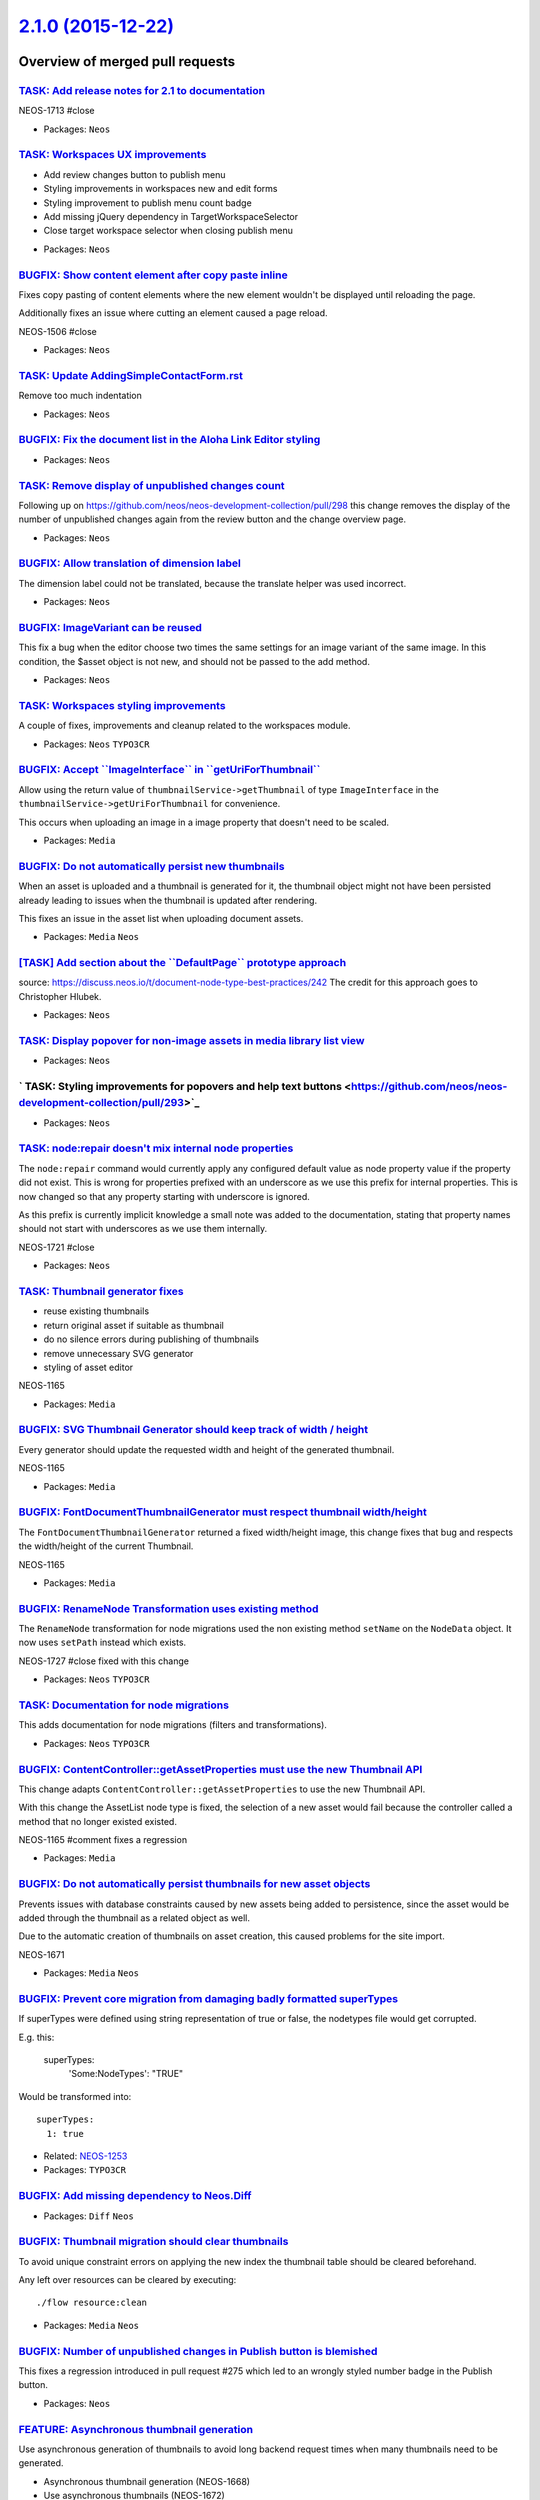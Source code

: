 `2.1.0 (2015-12-22) <https://github.com/neos/neos-development-collection/releases/tag/2.1.0>`_
==============================================================================================

Overview of merged pull requests
~~~~~~~~~~~~~~~~~~~~~~~~~~~~~~~~

`TASK: Add release notes for 2.1 to documentation <https://github.com/neos/neos-development-collection/pull/308>`_
------------------------------------------------------------------------------------------------------------------

NEOS-1713 #close

* Packages: ``Neos``

`TASK: Workspaces UX improvements <https://github.com/neos/neos-development-collection/pull/307>`_
--------------------------------------------------------------------------------------------------

- Add review changes button to publish menu
- Styling improvements in workspaces new and edit forms
- Styling improvement to publish menu count badge
- Add missing jQuery dependency in TargetWorkspaceSelector
- Close target workspace selector when closing publish menu

* Packages: ``Neos``

`BUGFIX: Show content element after copy paste inline <https://github.com/neos/neos-development-collection/pull/309>`_
----------------------------------------------------------------------------------------------------------------------

Fixes copy pasting of content elements where the new element wouldn't be displayed until
reloading the page.

Additionally fixes an issue where cutting an element caused a page reload.

NEOS-1506 #close

* Packages: ``Neos``

`TASK: Update AddingSimpleContactForm.rst <https://github.com/neos/neos-development-collection/pull/305>`_
----------------------------------------------------------------------------------------------------------

Remove too much indentation

* Packages: ``Neos``

`BUGFIX: Fix the document list in the Aloha Link Editor styling <https://github.com/neos/neos-development-collection/pull/304>`_
--------------------------------------------------------------------------------------------------------------------------------

* Packages: ``Neos``

`TASK: Remove display of unpublished changes count <https://github.com/neos/neos-development-collection/pull/300>`_
-------------------------------------------------------------------------------------------------------------------

Following up on https://github.com/neos/neos-development-collection/pull/298 this change
removes the display of the number of unpublished changes again from the review button and the
change overview page.

* Packages: ``Neos``

`BUGFIX: Allow translation of dimension label <https://github.com/neos/neos-development-collection/pull/303>`_
--------------------------------------------------------------------------------------------------------------

The dimension label could not be translated, because the translate
helper was used incorrect.

* Packages: ``Neos``

`BUGFIX: ImageVariant can be reused <https://github.com/neos/neos-development-collection/pull/299>`_
----------------------------------------------------------------------------------------------------

This fix a bug when the editor choose two times the same settings for an
image variant of the same image. In this condition, the $asset object is
not new, and should not be passed to the add method.

* Packages: ``Neos``

`TASK: Workspaces styling improvements <https://github.com/neos/neos-development-collection/pull/298>`_
-------------------------------------------------------------------------------------------------------

A couple of fixes, improvements and cleanup related to the workspaces module.

* Packages: ``Neos`` ``TYPO3CR``

`BUGFIX: Accept \`\`ImageInterface\`\` in \`\`getUriForThumbnail\`\` <https://github.com/neos/neos-development-collection/pull/297>`_
-------------------------------------------------------------------------------------------------------------------------------------

Allow using the return value of ``thumbnailService->getThumbnail`` of type
``ImageInterface`` in the ``thumbnailService->getUriForThumbnail`` for
convenience.

This occurs when uploading an image in a image property that doesn't need to be
scaled.

* Packages: ``Media``

`BUGFIX: Do not automatically persist new thumbnails <https://github.com/neos/neos-development-collection/pull/296>`_
---------------------------------------------------------------------------------------------------------------------

When an asset is uploaded and a thumbnail is generated for it,
the thumbnail object might not have been persisted already leading
to issues when the thumbnail is updated after rendering.

This fixes an issue in the asset list when uploading document assets.

* Packages: ``Media`` ``Neos``

`[TASK] Add section about the \`\`DefaultPage\`\` prototype approach <https://github.com/neos/neos-development-collection/pull/189>`_
-------------------------------------------------------------------------------------------------------------------------------------

source: https://discuss.neos.io/t/document-node-type-best-practices/242
The credit for this approach goes to Christopher Hlubek.

* Packages: ``Neos``

`TASK: Display popover for non-image assets in media library list view <https://github.com/neos/neos-development-collection/pull/294>`_
---------------------------------------------------------------------------------------------------------------------------------------

* Packages: ``Neos``

` TASK: Styling improvements for popovers and help text buttons <https://github.com/neos/neos-development-collection/pull/293>`_
--------------------------------------------------------------------------------------------------------------------------------

* Packages: ``Neos``

`TASK: node:repair doesn't mix internal node properties <https://github.com/neos/neos-development-collection/pull/288>`_
------------------------------------------------------------------------------------------------------------------------

The ``node:repair`` command would currently apply any configured default
value as node property value if the property did not exist. This is
wrong for properties prefixed with an underscore as we use this
prefix for internal properties.
This is now changed so that any property starting with underscore
is ignored.

As this prefix is currently implicit knowledge a small note was added
to the documentation, stating that property names should not start
with underscores as we use them internally.

NEOS-1721 #close

* Packages: ``Neos``

`TASK: Thumbnail generator fixes <https://github.com/neos/neos-development-collection/pull/295>`_
-------------------------------------------------------------------------------------------------

- reuse existing thumbnails
- return original asset if suitable as thumbnail
- do no silence errors during publishing of thumbnails
- remove unnecessary SVG generator
- styling of asset editor

NEOS-1165

* Packages: ``Media``

`BUGFIX: SVG Thumbnail Generator should keep track of width / height <https://github.com/neos/neos-development-collection/pull/289>`_
-------------------------------------------------------------------------------------------------------------------------------------

Every generator should update the requested width and height of the generated thumbnail.

NEOS-1165

* Packages: ``Media``

`BUGFIX: FontDocumentThumbnailGenerator must respect thumbnail width/height <https://github.com/neos/neos-development-collection/pull/290>`_
--------------------------------------------------------------------------------------------------------------------------------------------

The ``FontDocumentThumbnailGenerator`` returned a fixed width/height image, this change fixes that bug and respects the width/height of the current Thumbnail.

NEOS-1165

* Packages: ``Media``

`BUGFIX: RenameNode Transformation uses existing method <https://github.com/neos/neos-development-collection/pull/287>`_
------------------------------------------------------------------------------------------------------------------------

The ``RenameNode`` transformation for node migrations used
the non existing method ``setName`` on the ``NodeData`` object.
It now uses ``setPath`` instead which exists.

NEOS-1727 #close fixed with this change

* Packages: ``Neos`` ``TYPO3CR``

`TASK: Documentation for node migrations <https://github.com/neos/neos-development-collection/pull/292>`_
---------------------------------------------------------------------------------------------------------

This adds documentation for node migrations (filters and transformations).

* Packages: ``Neos`` ``TYPO3CR``

`BUGFIX: ContentController::getAssetProperties must use the new Thumbnail API <https://github.com/neos/neos-development-collection/pull/286>`_
----------------------------------------------------------------------------------------------------------------------------------------------

This change adapts ``ContentController::getAssetProperties`` to use the new Thumbnail API.

With this change the AssetList node type is fixed, the selection of a new asset would fail because the controller called a method that no longer existed existed.

NEOS-1165 #comment fixes a regression

* Packages: ``Media``

`BUGFIX: Do not automatically persist thumbnails for new asset objects <https://github.com/neos/neos-development-collection/pull/283>`_
---------------------------------------------------------------------------------------------------------------------------------------

Prevents issues with database constraints caused by new assets being added to persistence, since
the asset would be added through the thumbnail as a related object as well.

Due to the automatic creation of thumbnails on asset creation, this caused problems for the site import.

NEOS-1671

* Packages: ``Media`` ``Neos``

`BUGFIX: Prevent core migration from damaging badly formatted superTypes <https://github.com/neos/neos-development-collection/pull/279>`_
-----------------------------------------------------------------------------------------------------------------------------------------

If superTypes were defined using string representation of true or false, the
nodetypes file would get corrupted.

E.g. this:

    superTypes:
      'Some:NodeTypes': "TRUE"

Would be transformed into::

    superTypes:
      1: true

* Related: `NEOS-1253 <https://jira.neos.io/browse/NEOS-1253>`_
* Packages: ``TYPO3CR``

`BUGFIX: Add missing dependency to Neos.Diff <https://github.com/neos/neos-development-collection/pull/281>`_
-------------------------------------------------------------------------------------------------------------

* Packages: ``Diff`` ``Neos``

`BUGFIX: Thumbnail migration should clear thumbnails <https://github.com/neos/neos-development-collection/pull/277>`_
---------------------------------------------------------------------------------------------------------------------

To avoid unique constraint errors on applying the new index the
thumbnail table should be cleared beforehand.

Any left over resources can be cleared by executing::

    ./flow resource:clean

* Packages: ``Media`` ``Neos``

`BUGFIX: Number of unpublished changes in Publish button is blemished <https://github.com/neos/neos-development-collection/pull/276>`_
--------------------------------------------------------------------------------------------------------------------------------------

This fixes a regression introduced in pull request #275 which led to
an wrongly styled number badge in the Publish button.

* Packages: ``Neos``

`FEATURE: Asynchronous thumbnail generation <https://github.com/neos/neos-development-collection/pull/194>`_
------------------------------------------------------------------------------------------------------------

Use asynchronous generation of thumbnails to avoid long backend request times when many thumbnails need to be generated.

- Asynchronous thumbnail generation (NEOS-1668)
- Use asynchronous thumbnails (NEOS-1672)
- Media thumbnail presets (NEOS-1669)
- Automatic creation of preset thumbnails (NEOS-1671)
- Command to generate thumbnails from presets (NEOS-1681)
- Clearing by preset in clear thumbnails command (NEOS-1684)
- Command to generate uninitialized thumbnails (NEOS-1670)

Introduces a ``async`` argument to the image view helpers, image server and asset service to create thumbnails without generating the image. A thumbnail controller is introduced which the view helpers
link to when a thumbnail is not generated during rendering. The controller redirects to the thumbnail
when generated.

Asynchronous thumbnails are used in the media browser and asset service by default to improve the
requests times to the backend. It's possible to disable asynchronous thumbnails with the configuration
setting ``TYPO3.Media.asyncThumbnails``.

Since several simultaneous requests for thumbnails can occur, depending on browser
and concurrent users, busy servers can experience problems. Therefore it is recommended to
configure the server to run ``media:generatethumbnails`` often or use a job queue by listening to the
``thumbnailCreated`` signal and calling ``refreshThumbnail`` for the thumbnail in the thumbnail service.

Additionally a concept for thumbnail presets is introduced to allow thumbnails to be reused to reduce
the amount of necessary thumbnails. Thumbnails presets are configured in the configuration setting
``TYPO3.Media.thumbnailPresets``.

When new images are uploaded thumbnails for the configured presets are automatically created, unless disabled using the configuration setting ``TYPO3.Media.autoGenerateThumbnailPresets``.
If asynchronous thumbnails are disabled, the thumbnails will be generated immediately making
uploading slower.

The media browser and the asset services use these presets to reduce the amount of different
thumbnails used and to enable the generating of the thumbnails to be done server side instead
when the user requests them.

Last two new commands ``media:createthumbnails`` and ``media:generatethumbnails`` are introduced for creating by presets and generating uninitialized thumbnails. Support for clearing by preset is also
added to the ``media:clearthumbnails`` command.

NEOS-1667 #close

* Packages: ``Media`` ``Neos``

`BUGFIX: Use \`\`neos-\`\` prefixed class for publish button count badge <https://github.com/neos/neos-development-collection/pull/275>`_
-----------------------------------------------------------------------------------------------------------------------------------------

* Packages: ``Neos``

`BUGFIX: Fix missing labels used in UserMenu.html <https://github.com/neos/neos-development-collection/pull/273>`_
------------------------------------------------------------------------------------------------------------------

* Packages: ``Neos``

`FEATURE: Side-by-side comparison of changes in Workspace Management <https://github.com/neos/neos-development-collection/pull/269>`_
-------------------------------------------------------------------------------------------------------------------------------------

This change adds a side-by-side view of changes of a given workspace
to the "Review" view of the Workspace Management module. It highlights
inline text changes and displays thumbnails of changed assets.

This new feature relies on a third party diff library which has been
re-packaged, moved to a proper namespace, made Composer auto loading
compatible and been made compatible with PHP 7. It is from now on
part of the Neos distribution.

NEOS-956 #close

* Packages: ``Neos``

`FEATURE: New FlowQuery filter operation \`\`!instanceof\`\` <https://github.com/neos/neos-development-collection/pull/270>`_
-----------------------------------------------------------------------------------------------------------------------------

Checks if the value is not an instance of the operand.

Example of usage:

    node = ${q(node).filter('[!instanceof Acme:Node]')}

NEOS-1321 #close

* Packages: ``TYPO3CR``

`BUGFIX: Allow to have no space between value and opening confinement <https://github.com/neos/neos-development-collection/pull/271>`_
--------------------------------------------------------------------------------------------------------------------------------------

Fix regression caused by multi-line EEL support.

NEOS-60 #comment fixes a regression introduced by this

* Packages: ``TypoScript``

`BUGFIX: Fix some issues with the history module <https://github.com/neos/neos-development-collection/pull/272>`_
-----------------------------------------------------------------------------------------------------------------

This fixes the following issue with the history module:

- The "load more" button label is now translateable
- The NodeEvent won't call the SiteRepository if there is no "site"
- The EventRepository allows to filter correctly by Events
- HistoryController will correctly paginate due to the fixed Repository

NEOS-1221 #comment some cleanup to the implementation

* Packages: ``Neos``

`FEATURE: Thumbnail Generator Strategy for advanced thumbnails <https://github.com/neos/neos-development-collection/pull/21>`_
------------------------------------------------------------------------------------------------------------------------------

Implements strategies to select to generate a thumbnail. A developer can add new
generator by implementing the interface ``ThumbnailGeneratorInterface``.
A generator can have a priority and can implement a method ``canRefresh``
to decide if it can handle the current asset.

This change includes the following generators:

- DocumentThumbnailGenerator (PDF, EPS, AI)
- FontDocumentThumbnailGenerator (TTF, OTF)
- ImageThumbnailGenerator (image formats supported by ``Imagick``)

You must use the ``Imagick`` driver to enable use of those generators.
Only the ImageThumbnailGenerator is supported by all drivers
(GD, Imagick, Gmagick)

NEOS-1165 #close

* Packages: ``Neos``

`[TASK] Get all nodes in a single request in ReferencesEditor <https://github.com/neos/neos-development-collection/pull/5>`_
----------------------------------------------------------------------------------------------------------------------------

This change introduce a new method in the NodeSearchServiceInterface
to find node by identifiers. The NodeController and the
ReferencesEditor is adapted to use this new method based on the
given request arguments.


* Resolves: `NEOS-1261 <https://jira.neos.io/browse/NEOS-1261>`_
* Packages: ``Media`` ``Neos``

`TASK: Pagination of history <https://github.com/neos/neos-development-collection/pull/167>`_
---------------------------------------------------------------------------------------------

This adds simple pagination to the history module.

* Packages: ``Neos``

`[BUGFIX] Service\\NodesController should stick to interfaces <https://github.com/neos/neos-development-collection/pull/2>`_
---------------------------------------------------------------------------------------------------------------------------

The ``Service\NodesController`` should refer to the
``NodeSearchServiceInterface`` instead of the implementation class
to avoid hard dependencies and allow overwriting the implementation
from the outside.

* Packages: ``Neos``

`BUGFIX: Loading content dimensions for dimensions selector <https://github.com/neos/neos-development-collection/pull/267>`_
----------------------------------------------------------------------------------------------------------------------------

The request returns JSON instead of HTML and thus doesn't need to be parsed

NEOS-1722

* Packages: ``Neos``

`BUGFIX: \`\`Node->getChildNodes\`\` bypasses node type filter for newly added nodes <https://github.com/neos/neos-development-collection/pull/261>`_
-----------------------------------------------------------------------------------------------------------------------------------------------------

When inserting a node inside another node in the document node tree, non-document nodes were displayed as children incorrectly.

NEOS-1469 #close

* Packages: ``TYPO3CR``

`BUGFIX: Correctly assign account to party in UserService <https://github.com/neos/neos-development-collection/pull/259>`_
--------------------------------------------------------------------------------------------------------------------------

When a user is created, the corresponding account was added directly.
This lead to the party not being found when asking the account for it,
unless changes were persisted in between.

This uses the PartyService method assignAccountToParty() now.

* Packages: ``Neos``

`BUGFIX: Allow to delete a user from the CLI <https://github.com/neos/neos-development-collection/pull/258>`_
-------------------------------------------------------------------------------------------------------------

Removing a Neos user with user:delete resulted in an error, because
setting the owner of a workspace requires an argument.

This fixes that by passing null.

* Packages: ``Neos``

`[BUGFIX] Allow publishing of nodes with modified schema <https://github.com/neos/neos-development-collection/pull/260>`_
-------------------------------------------------------------------------------------------------------------------------

When changing node types on existing nodes, the following publication would
fail under certain circumstances (see issue NEOS-1172 for details). This
change fixes those problems.

Adds a behat test as well: "When changing the node type of a node in my
workspace to one that has fewer properties it is still possible to publish it"

* Resolves: `NEOS-1172 <https://jira.neos.io/browse/NEOS-1172>`_
* Packages: ``Neos`` ``TYPO3CR``

`[!!!][TASK] Cache fully build NodeType configurations in production <https://github.com/neos/neos-development-collection/pull/179>`_
-------------------------------------------------------------------------------------------------------------------------------------

Breaking if you rely on post processors to be applied on each request.

* Packages: ``Neos`` ``TYPO3CR``

`TASK: Small cleanup in reference(s) editor and publish menu <https://github.com/neos/neos-development-collection/pull/217>`_
-----------------------------------------------------------------------------------------------------------------------------

This removes a console log call from PublishMenu.js and tweaks the
reference(s) editor to be a tiny bit nicer and allow to display node
suggestions even if the node in question does not have any ui
configuration in it's nodetype (can happen with startingPoint set for
the editor to select "nodes without a UI").

* Packages: ``Neos``

`[TASK] Cache backend interface labels client side <https://github.com/neos/neos-development-collection/pull/256>`_
-------------------------------------------------------------------------------------------------------------------

Makes the backend interface labels cacheable by storing the version
XLIFF cache and generating a URI using that version. When a label is
changed or the selected language is changed, the URI is automatically
updated.

* Packages: ``Neos``

`BUGFIX: Change column type to flow_json_array on NodeData <https://github.com/neos/neos-development-collection/pull/123>`_
---------------------------------------------------------------------------------------------------------------------------

This changes the type of the properties `AbstractNodeData.accessRoles`
and the `NodeData.dimensionValues` from `json_array` to the Flow type
`flow_json_array`.

While those properties only hold plain arrays and can be stored just fine
with the Doctrine `json_array` type, Neos uses distinct in a query on
the NodeData table which leads to errors due to the `json` type in
PostgreSQL not being comparable. The Flow type uses `jsonb` instead,
which can be compared and makes the query work as expected.

NEOS-1726 #comment Fixes exporting on PostgreSQL

`[BUGFIX] Fix parentsUntil operation <https://github.com/neos/neos-development-collection/pull/241>`_
-----------------------------------------------------------------------------------------------------

Since the current parentsUntil operation does not return the correct parent nodes, this will fix the behaviour. `$until` did not return the first matched parent node.

* Packages: ``TYPO3CR``

`BUGFIX: Improve slow aloha settings selector  <https://github.com/neos/neos-development-collection/pull/255>`_
---------------------------------------------------------------------------------------------------------------

Current selector to match property editor of given node type is
extremely slow, because it has to use very inefficient selector.

Add additional `data-neos-node-type` attribute to editable property wrap
to simplify the selector.

This brings a huge performance improvement on pages with a lot of
editable properties.

* Packages: ``Neos``

`BUGFIX: Re-add missing inspector tab label for 'metadata' <https://github.com/neos/neos-development-collection/pull/253>`_
---------------------------------------------------------------------------------------------------------------------------

During the change to add translation support to the inspector tabs/groups, this appears to have been missed.

See: https://github.com/neos/neos-development-collection/commit/`421c8218f54627a175bba3af1f7aa08150b56ac4 <https://github.com/neos/neos-development-collection/commit/421c8218f54627a175bba3af1f7aa08150b56ac4>`_#diff-3b7b31a90bfc18f8fbbdec4e8f83424f

* Packages: ``Neos``

`[TASK] Fix spelling mistake in CreatingContentElement.rst <https://github.com/neos/neos-development-collection/pull/252>`_
---------------------------------------------------------------------------------------------------------------------------

Fix spelling mistake in the first paragraph

* Packages: ``Neos``

`TASK: Mark editable content on hover <https://github.com/neos/neos-development-collection/pull/144>`_
------------------------------------------------------------------------------------------------------

This change adds a dashed border around inline-editable elements when
hovering over them. This it becomes easier to see what exactly can be
edited in an element with multiple editable parts.

* Packages: ``Neos``

`[TASK] Remove unnecessary method from RoutePartHandler <https://github.com/neos/neos-development-collection/pull/235>`_
------------------------------------------------------------------------------------------------------------------------

The method didn't have any obvious benefit and was only used in a
single place, removing it and directly calling the method that was
called inside removes a bit of clutter.

* Packages: ``Neos``

`[TASK] Media browser performance improvements <https://github.com/neos/neos-development-collection/pull/230>`_
---------------------------------------------------------------------------------------------------------------

Optimizes rendering performance of the media browser/module by
re-using modals, optimizing and using count queries.

Brings 0,5x-3x+ speed improvement depending on the selected view
and amount of assets and tags/asset collections visible.

No functional difference.

Additionally fixes a couple of bugs in the asset repository.

* Resolves: `NEOS-1698 <https://jira.neos.io/browse/NEOS-1698>`_
* Packages: ``Media``

`[BUGFIX] Prevent fetching unmanaged entity in \`\`WorkspacesTest\`\` <https://github.com/neos/neos-development-collection/pull/251>`_
--------------------------------------------------------------------------------------------------------------------------------------

Needed for ``doctrine/orm`` 2.4 compatibility (already done in 2.0)

* Packages: ``TYPO3CR``

`[BUGFIX] Allow to search for nodes without a Document parent <https://github.com/neos/neos-development-collection/pull/214>`_
------------------------------------------------------------------------------------------------------------------------------

This checks whether a documentNode has been found before rendering a
link to the frontend for nodes that have been found by the nodes
service controller.

* Fixes: `NEOS-1695 <https://jira.neos.io/browse/NEOS-1695>`_
* Packages: ``Neos``

`[FEATURE] Allow uriSegment to be empty for default presets <https://github.com/neos/neos-development-collection/pull/244>`_
----------------------------------------------------------------------------------------------------------------------------

Introduce ``supportEmptySegmentForDimensions`` settings switch that would
allow uriSegment to be empty for default preset. If the option is on,
there are two restrictions:

* uriSegment must be unique across all dimensions
* empty uriSegment may only be set for default preset

Without this setting old behavior is used: uriSegment doesn't
have to be unique, but can't be empty.

* Resolves: `NEOS-295 <https://jira.neos.io/browse/NEOS-295>`_
* Packages: ``Neos``

`[FEATURE] Support keys / paths with special characters in quoted keys <https://github.com/neos/neos-development-collection/pull/107>`_
---------------------------------------------------------------------------------------------------------------------------------------

To allow for more flexible keys support for quoted keys is introduced.

Example::

  foo."bar@baz" = "bla"
  foo.'bar.baz' = "other"

* Resolves: `NEOS-1410 <https://jira.neos.io/browse/NEOS-1410>`_
* Packages: ``Neos`` ``TypoScript``

`[FEATURE] External event for node selection <https://github.com/neos/neos-development-collection/pull/226>`_
-------------------------------------------------------------------------------------------------------------

This change adds a new event ``Neos.NodeSelected`` that will
be triggered when a node was selected on the page.

NEOS-407 #close

* Packages: ``Neos``

`[TASK] Add trait to avoid duplicate code in ViewHelpers <https://github.com/neos/neos-development-collection/pull/3>`_
-----------------------------------------------------------------------------------------------------------------------

The new ``TypoScriptContextTrait`` can be used to get
variables from the TypoScript runtime context inside a
ViewHelper as long as it's used inside a
``TypoScriptAwareView``. This helps to avoid code duplication
while avoiding long inheritance chains.

* Packages: ``Media`` ``Neos``

`[TASK] Fix nodeTypesContainCorrectSuperTypes unit test <https://github.com/neos/neos-development-collection/pull/250>`_
------------------------------------------------------------------------------------------------------------------------

This adjusts the test to test what it actually is saying it does.

* Packages: ``Neos``

`[FEATURE] Contextual help messages for node types and node properties <https://github.com/neos/neos-development-collection/pull/25>`_
--------------------------------------------------------------------------------------------------------------------------------------

Allows to show contextual help messages in a popover element for node
types and node properties.
Supports markdown for styling message text.

Usage:
For node types:
```
'My.Package:SpecialHeadline':
  ui:
    help:
      message: 'Special headline displays text in **gold color**.'
```

For node properties:
```
'My.Package:SpecialHeadline':
  properties:
    title:
      ui:
        help:
          message: 'Lorem ipsum `dolor` sit amet'
```


* Resolves: `NEOS-1303 <https://jira.neos.io/browse/NEOS-1303>`_
* Packages: ``Neos``

`[TASK] Also change wrong \`\`value\`\` object bug in example code for 1.2 <https://github.com/neos/neos-development-collection/pull/248>`_
-------------------------------------------------------------------------------------------------------------------------------------------

* Packages: ``Neos``

`[BUGFIX] Remove autofocus from search field on condensed media library layout <https://github.com/neos/neos-development-collection/pull/247>`_
-----------------------------------------------------------------------------------------------------------------------------------------------

When the condensed aside media library layout is shown (more than 25 tags),
the search field is automatically focussed causing the view to jump down to
the search field. This is annoying and unexpected and thus disabled for that view.

* Packages: ``Neos``

`[TASK] Document default language configuration for user interface translation <https://github.com/neos/neos-development-collection/pull/245>`_
-----------------------------------------------------------------------------------------------------------------------------------------------

* Packages: ``Neos``

`[BUGFIX] Allow to edit in own workspace from Workspaces module <https://github.com/neos/neos-development-collection/pull/218>`_
--------------------------------------------------------------------------------------------------------------------------------

When reviewing changes in one's own workspace, the "Edit" button would
always show an error about the personal workspace not being clean.
Because in this case a rebase of the workspace is not needed (and would
not be possible), that check and the rebase can be skipped if the
target workspace is the personal workspace.

* Packages: ``Neos``

`Fix AbstractViewHelper FQCN <https://github.com/neos/neos-development-collection/pull/243>`_
---------------------------------------------------------------------------------------------

Was missing “ViewHelper\\” part

* Packages: ``Neos``

`[BUGFIX] Loading content dimensions for dimensions selector <https://github.com/neos/neos-development-collection/pull/242>`_
-----------------------------------------------------------------------------------------------------------------------------

Regression introduced with `c8ee304082e4b5bea28beec33f1f7bd8f7730225 <https://github.com/neos/neos-development-collection/commit/c8ee304082e4b5bea28beec33f1f7bd8f7730225>`_

* Resolves: `NEOS-1722 <https://jira.neos.io/browse/NEOS-1722>`_
* Packages: ``Neos``

`[FEATURE] Use headers from plugin response in parent response <https://github.com/neos/neos-development-collection/pull/16>`_
------------------------------------------------------------------------------------------------------------------------------

Enables possibility of server-side redirects, triggered within
a plugin e.g. after successful frontend login.

`[TASK] Add trait to avoid duplicate code in ViewHelpers <https://github.com/neos/neos-development-collection/pull/3>`_
-----------------------------------------------------------------------------------------------------------------------

The new ``TypoScriptContextTrait`` can be used to get
variables from the TypoScript runtime context inside a
ViewHelper as long as it's used inside a
``TypoScriptAwareView``. This helps to avoid code duplication
while avoiding long inheritance chains.

* Packages: ``Neos``

`[!!!][TASK] Use identifier instead of node path for PluginView reference <https://github.com/neos/neos-development-collection/pull/51>`_
-----------------------------------------------------------------------------------------------------------------------------------------

Replaces the usage of node path for referencing the master plugin in PluginView.
Instead the identifier is used, like with node linking/reference properties.
This is done to make it more bulletproof in case the master plugin is moved.

Run the following node migration to adjust existing PluginViews::

  ./flow node:migrate 20150907194505

* Resolves: `NEOS-1501 <https://jira.neos.io/browse/NEOS-1501>`_
* Packages: ``Neos``

`[TASK] Adjust Travis tests <https://github.com/neos/neos-development-collection/pull/238>`_
--------------------------------------------------------------------------------------------

This makes sure the travis tests run as planned by using a github
API token to circumvent the bandwith limit and additionally run
composer update after composer install to make sure the latest
package versions get installed for testing.

`[TASK] Enable PHP 7 testing on Travis CI <https://github.com/neos/neos-development-collection/pull/237>`_
----------------------------------------------------------------------------------------------------------

`[BUGFIX] Node tree state out of sync with other components <https://github.com/neos/neos-development-collection/pull/186>`_
----------------------------------------------------------------------------------------------------------------------------

When using the hide button and editing the title in the node trees, the state of other components like the publish menu wasn't updated accordingly. Additionally the node trees weren't updated when nodes were altered outside the trees. Several fixes are included in this change:

- Publish menu updated when modifying nodes in the tree (hidden/title)
- Context structure tree nodes updated when changed on the page
- Hidden button in trees updated correctly for active node
- Incorrect entity updated when modifying nodes in the tree

* Resolves: `NEOS-1474 <https://jira.neos.io/browse/NEOS-1474>`_
* Resolves: `NEOS-1129 <https://jira.neos.io/browse/NEOS-1129>`_

* Packages: ``Neos``

`[BUGFIX] Fix PHP 5.3 compatibility issues <https://github.com/neos/neos-development-collection/pull/236>`_
-----------------------------------------------------------------------------------------------------------

The 1.2 branch should be compatible to PHP 5.3, but since we did not have automated
testing in place on that version of PHP, some incompatibilties have crept in.

This fixes those issues and enables the unit and functional tests to be run on PHP 5.3
on Travis CI.

* Packages: ``Neos``

`[TASK] Adjust default label for nodes <https://github.com/neos/neos-development-collection/pull/161>`_
-------------------------------------------------------------------------------------------------------

The label inherited from the Node nodetype included the node name, which
is not very helpful for content nodes and can be confusing.

With this change, the (default) label for nodes no longer includes the
node name unless the node has been auto-created. That means that for
ContentCollection nodes it will still be shown like before in most cases.

* Packages: ``Neos``

`Fix Neos Website link <https://github.com/neos/neos-development-collection/pull/223>`_
---------------------------------------------------------------------------------------

* Packages: ``Neos``

`[TASK] Use runtime cache in user service <https://github.com/neos/neos-development-collection/pull/229>`_
----------------------------------------------------------------------------------------------------------

To prevent making a database lookup every time a user is requested
through the ``UserService`` a runtime cache is used. This prevents
lots of lookups since the user is requested many times in the backend,
e.g. once for every translate view helper.

* Packages: ``Neos``

`[BUGFIX] Fix example code for \`\`TYPO3.TypoScript:Value\`\` <https://github.com/neos/neos-development-collection/pull/233>`_
------------------------------------------------------------------------------------------------------------------------------

* Packages: ``Neos``

`[BUGFIX] RoutePartHandler needs to deal with non empty node path <https://github.com/neos/neos-development-collection/pull/234>`_
----------------------------------------------------------------------------------------------------------------------------------

Follow up for the changes of the
``\\TYPO3\\TYPO3CR\\Domain\\Model\NodeInterface::MATCH_PATTERN_CONTEXTPATH``
which turned out to be breaking because the RoutePartHandler does not deal
with valid context paths.
This hotfix finally fixes the problem for now.

* Packages: ``Neos``

`[TASK] Change ImageVariant to ImageInterface in documentation <https://github.com/neos/neos-development-collection/pull/232>`_
-------------------------------------------------------------------------------------------------------------------------------

* Packages: ``Neos``

`[BUGFIX] ContextPath match pattern should match only slash <https://github.com/neos/neos-development-collection/pull/231>`_
----------------------------------------------------------------------------------------------------------------------------

The ContextPath match pattern would either match an absolute path
containing at least one segment or a relative path but not the root
node path ``/``. This change fixes that so that now all valid node
path variants are supported.

* Packages: ``TYPO3CR``

`[BUGFIX] Prevent exception when tag already exists in the active or another asset collection <https://github.com/neos/neos-development-collection/pull/213>`_
--------------------------------------------------------------------------------------------------------------------------------------------------------------

* Resolves: `NEOS-1694 <https://jira.neos.io/browse/NEOS-1694>`_
* Packages: ``Media``

`[BUGFIX] Set dimension to array() instead of null <https://github.com/neos/neos-development-collection/pull/222>`_
-------------------------------------------------------------------------------------------------------------------

The dimensions have to be an Array instead of null.

* Fixes: `NEOS-1697 <https://jira.neos.io/browse/NEOS-1697>`_
* Packages: ``TYPO3CR``

`[BUGFIX] Hidden before/after properties breaks site import <https://github.com/neos/neos-development-collection/pull/225>`_
----------------------------------------------------------------------------------------------------------------------------

The closing tags for the ``hiddenBeforeDateTime`` and ``hiddenAfterDateTime``
properties were not handled in the node import service.

* Resolves: `NEOS-990 <https://jira.neos.io/browse/NEOS-990>`_
* Resolves: `NEOS-1554 <https://jira.neos.io/browse/NEOS-1554>`_

* Packages: ``TYPO3CR``

`[BUGFIX] NodeContextPath should contain a node path <https://github.com/neos/neos-development-collection/pull/228>`_
---------------------------------------------------------------------------------------------------------------------

The change ccb1c0e contained a regression because the adapted
pattern for NodeContextPath now only matches if there is actually
a path and not only a context (which is correct in regards to the
naming), but the FrontendNodeRoutePartHandler used it with request
paths that might start only with the context information. These would
no longer match and therefore the request path is prepended with a
`/` before filtering out the context information.

* Packages: ``Neos``

`[BUGFIX] Improve Node context path match pattern <https://github.com/neos/neos-development-collection/pull/99>`_
-----------------------------------------------------------------------------------------------------------------

The original match pattern for context paths would match dimensions
like ``@user;language=de,en=bar`` just fine even though in fact it
is not a valid context path.
The adapted pattern uses recursion to exactly match parts of the
dimensions string. Additionally it introduces atomic groups around
parts of the path to reduce backtracking amount in case of a non
matching path.

This increases matching speed while reducing possible sources of error
by disallowing more invalid cases.

* Packages: ``TYPO3CR``

`[BUGFIX] Fix code style issue in RouteCacheAspect <https://github.com/neos/neos-development-collection/pull/227>`_
-------------------------------------------------------------------------------------------------------------------

NULL should be null.

* Packages: ``Neos``

`[BUGFIX] Allow moving of inaccessible nodes <https://github.com/neos/neos-development-collection/pull/210>`_
-------------------------------------------------------------------------------------------------------------

If a node is inaccessible (hidden) an exception is thrown
when trying to move it.

* Packages: ``Neos``

`[BUGFIX] Route cache flush shouldn't load all documents <https://github.com/neos/neos-development-collection/pull/196>`_
-------------------------------------------------------------------------------------------------------------------------

To avoid loading all documents in a Neos instance the route cache
for a node will be tagged will all parent node identifiers so that
flushing the cache for a particular node identifier will automatically
flush all child node entries as well.

* Packages: ``Neos``

`[BUGFIX] Fix a PostgreSQL down migration <https://github.com/neos/neos-development-collection/pull/220>`_
----------------------------------------------------------------------------------------------------------

In `cb89c7a053b00a0dd3b2b538fdb5c41c668ef226 <https://github.com/neos/neos-development-collection/commit/cb89c7a053b00a0dd3b2b538fdb5c41c668ef226>`_ a missing migration was
added. That migration works fine when migrating up, but in the down
migration one line too much causes it to break.

* Packages: ``Media`` ``Neos`` ``NodeTypes``

`[BUGFIX] Workspace identifier suffixes are not random (enough) <https://github.com/neos/neos-development-collection/pull/216>`_
--------------------------------------------------------------------------------------------------------------------------------

This solves an issue with the automatically generated suffix for
names of workpsaces created through the Workspace Management module.

Previously, workspace suffixes (like "-7603") were identical or very
close to previously generated names, because they were derived from
the first four characters of the output of uniqid(), which is based
on microtime.

The new solution converts the current microtime into an alpha-numeric
string and takes the last 5 characters, which change very often.

* Resolves: `NEOS-1683 <https://jira.neos.io/browse/NEOS-1683>`_
* Packages: ``Neos``

`[BUGFIX] Fix documentation typo: Image{Variant => Interface} <https://github.com/neos/neos-development-collection/pull/215>`_
------------------------------------------------------------------------------------------------------------------------------

Using `ImageVariant` as node property type as suggested in this section of the documentation results in errors in the Neos backend:

> Couldn't create editor for property "image" (no editor configured). Please check your NodeTypes.yaml configuration.

* Packages: ``Neos``

`[BUGFIX] Broken workspace managment backend module <https://github.com/neos/neos-development-collection/pull/211>`_
--------------------------------------------------------------------------------------------------------------------

This fixes a couple of issues with the new workspace management features
and improves the user interface in the workspace review screen.

Editing the owner of a workspace resulted in a fatal error due to
a wrong method signature. Ownership can now be transferred as intended.

The rebase and redirect action (which can conveniently be triggered
through an edit button in the review screen) complained about a wrong
"$this" in a fatal error. Removed $this and now that works.

At the bottom of the review workspace changes screen a small help
message explained what would happen when a user presses one of the
buttons. Removed that fine print and now let the buttons speak for
themselves.

* Packages: ``Neos`` ``TYPO3CR``

`[BUGFIX] Add a missing PostgreSQL migration <https://github.com/neos/neos-development-collection/pull/204>`_
-------------------------------------------------------------------------------------------------------------

A schema migration allowing NULL values for image dimensions was missing
for PostgreSQL.

* Packages: ``Media``

`[BUGFIX] site:prune also removes all personal workspaces <https://github.com/neos/neos-development-collection/pull/212>`_
--------------------------------------------------------------------------------------------------------------------------

This change fixes an issue with the "site:prune" command related to
workspaces which could result in an inaccessible Neos backend for all
existing users, even after a new site had been imported.

In addition to the actual nodes and domains, the site:prune command also
removed all existing workspaces. Since personal workspaces are not
re-generated automatically (anymore), existing users wouldn't be able
to login even if a new site had been imported because they were lacking
a personal workspace.

Instead of simply removing all data from the domain repositories, the
site:prune command now iterates over all existing sites and calls the
pruneSite() method, which leaves workspaces intact.

* Packages: ``Neos``

`[TASK] Cleanup in user initials view helper <https://github.com/neos/neos-development-collection/pull/201>`_
-------------------------------------------------------------------------------------------------------------

* Packages: ``Neos``

`[BUGFIX] Fix broken Workspace module index template <https://github.com/neos/neos-development-collection/pull/209>`_
---------------------------------------------------------------------------------------------------------------------

The security fixes produced a merge that broke the index template of the
workspace management module.

* Packages: ``Neos``

`[TASK] Keep track of link during TS rendering <https://github.com/neos/neos-development-collection/pull/157>`_
---------------------------------------------------------------------------------------------------------------

This change add a new service in the TypoScript package to add dynamic tag
to the current TS rendering path.

This new service is used in the Neos ConvertUrisImplementation to keep
track of link to node and asset and tag the current patch correctly.

* Resolves: `NEOS-1640 <https://jira.neos.io/browse/NEOS-1640>`_
* Packages: ``Neos`` ``TypoScript``

`[TASK] Cache content dimensions backend request client side <https://github.com/neos/neos-development-collection/pull/199>`_
-----------------------------------------------------------------------------------------------------------------------------

Instead of fetching the content dimensions every time the backend is loaded,
the request is cached using the ``ResourceCache``. This eliminates a request
for something that rarely changes and is automatically updated when the
configuration changes.

* Packages: ``Neos``

`[BUGFIX] Fix selecting master view option in plugin view <https://github.com/neos/neos-development-collection/pull/208>`_
--------------------------------------------------------------------------------------------------------------------------

Regression introduced in `8c87918e41cd0d445869f5acc77ece01b0a0764a <https://github.com/neos/neos-development-collection/commit/8c87918e41cd0d445869f5acc77ece01b0a0764a>`_
causing the selection of master view to cause a fatal error in plugin views.

* Packages: ``Neos``

`[BUGFIX] Avoid "Missing constructor argument" exception <https://github.com/neos/neos-development-collection/pull/203>`_
-------------------------------------------------------------------------------------------------------------------------

The type converter would always call ``buildObject()`` on the parent,
even if the possible constructor arguments were empty. This lead to:

Missing constructor argument "resource" for object of type
``TYPO3\\Media\\Domain\\Model\Asset``.

A check is added to avoid that.

* Packages: ``Media`` ``Neos`` ``NodeTypes``

`[FEATURE] Auto-update shortcut properties when editing <https://github.com/neos/neos-development-collection/pull/200>`_
------------------------------------------------------------------------------------------------------------------------

This changes automates the following when editing a Shortcut:

1. If the target is set to a non-empty value, the target mode is set
   to "Selected Target"
2. If the target mode is set to not use the selected target, the target
   is removed.

* Packages: ``Neos``

`[TASK] Allow SelectBoxEditor sending data to DataSource <https://github.com/neos/neos-development-collection/pull/185>`_
-------------------------------------------------------------------------------------------------------------------------

This is a follow up to allow dependent SelectBoxes together with
the change that implements property listeners.

* Packages: ``Neos``

`[FEATURE] Nested workspaces with access restrictions <https://github.com/neos/neos-development-collection/pull/165>`_
----------------------------------------------------------------------------------------------------------------------

This is a major feature for Neos which allows to create and nest workspaces, assign ownership to workspaces and thus restrict a group of users to access / modify certain workspaces.

* Packages: ``Neos``

`[FEATURE] Allow property editors to listen to changes <https://github.com/neos/neos-development-collection/pull/164>`_
-----------------------------------------------------------------------------------------------------------------------

This feature allows configuring listeners to other properties
for editors. The listener will be triggered on any change of the
observed property even without applying the change. To keep the
usage flexible you can define a handler that will be triggered
on change.

Example configuration:

    subpageLayout:
      type: string
      ui:
        inspector:
          editorListeners:
            activeWithNonEmptyValue:
              property: 'layout'
              handler: 'TYPO3.NeosDemoTypo3Org/Handlers/LayoutHandler'

The handler would be an Ember.Object or more specifically the handler
should be loadable via require and return an object with a create()
method that in turn returns an object with a handle method with the
following signature:

    handle: function(listeningEditor, newValue, property, listenerName)

The ``listeningEditor`` is the Ember editor object for which the
listener is defined, ``newValue`` is the new value of the property which
was listened to, ``property`` is the name of this observed property and
finally ``listenerName`` is the (user defined) name of the listener from
the configuration.

This configuration makes not too much sense but you can easily see the
flexibility and possible usages of this.
Changes to editors to integrate nicely with this feature will
come in additional PRs.

* Packages: ``Neos``

`[FEATURE] Support search by property & exact value in NodeDataRepository <https://github.com/neos/neos-development-collection/pull/1>`_
----------------------------------------------------------------------------------------------------------------------------------------


Currently it is only possible to search through the properties by
giving a string that matches for any key or value found in the
jsonified properties field.

With this change, the term can also be an array to match exactly on a
given key / value combination.
The search term could be given as `['key' => 'value']`.

* Resolves: `NEOS-1460 <https://jira.neos.io/browse/NEOS-1460>`_
* Packages: ``Neos`` ``TypoScript``

`[TASK] Security documentation <https://github.com/neos/neos-development-collection/pull/187>`_
-----------------------------------------------------------------------------------------------

This documents node privileges and their matchers, as well as how to restrict
access to backend modules.

* Packages: ``Neos``

`[TASK] Fix and amend data sources documentation <https://github.com/neos/neos-development-collection/pull/197>`_
-----------------------------------------------------------------------------------------------------------------

This fixes and amends the documentation on data sources. Some code
cleanup to related classes is done along the way.

* Packages: ``Neos``

`[TASK] Make sites path explicit domain knowledge <https://github.com/neos/neos-development-collection/pull/132>`_
------------------------------------------------------------------------------------------------------------------

The base path for sites '/sites' shouldn't be hidden in strings as
it is an important building block for Neos. Therefore I put it into
a defined location as constant to refer to.
The path may never change but this way there is a defined reference
point to it.

* Packages: ``Neos``

`[BUGFIX] Use correct node for content collection metadata <https://github.com/neos/neos-development-collection/pull/180>`_
---------------------------------------------------------------------------------------------------------------------------

Content collection handles are not shown since the meta data
added is using the document node instead of the actual node.

Regression introduced with `4672697b9477ceca53ee7b4e47c4def002e50e32 <https://github.com/neos/neos-development-collection/commit/4672697b9477ceca53ee7b4e47c4def002e50e32>`_
causing the node not to be set correctly for the
``contentElementWrapping`` processor.

* Related: `NEOS-1326 <https://jira.neos.io/browse/NEOS-1326>`_
* Packages: ``Neos``

`[TASK] Security warning if Neos demo is public <https://github.com/neos/neos-development-collection/pull/193>`_
----------------------------------------------------------------------------------------------------------------

* Packages: ``Neos``

`[TASK] Fix rst syntax in CustomViewHelpers.rst <https://github.com/neos/neos-development-collection/pull/191>`_
----------------------------------------------------------------------------------------------------------------

* Packages: ``Neos``

`[TASK] Fixed documentation for creating a plugin <https://github.com/neos/neos-development-collection/pull/184>`_
------------------------------------------------------------------------------------------------------------------

Wrong ViewHelper was used in an example.

* Packages: ``Neos``

`[BUGFIX] Fix transient error when moving of nodes in Node Tree <https://github.com/neos/neos-development-collection/pull/172>`_
--------------------------------------------------------------------------------------------------------------------------------

How to Reproduce:

- have a website with dimension fallbacks configured; e.g. Language "de"
  which falls back to "en".
- Your content should be in German (no content in English actually needed)
- Try to move nodes across the tree with changing the Node's Parent Node
- watch the exception "Could not convert array to Node object because
  [the-old-node-path] does not exist" in the get-child-nodes-for-tree
  endpoint.

This error happens because the "move" operation, which is supposed to return
the *new* node path of the moved node, still returns the old path.

And this error, in turn, is triggered by some bug inside Node->setPath
(see inline comments for a full description).

* Resolves: `NEOS-1652 <https://jira.neos.io/browse/NEOS-1652>`_
* Packages: ``Neos`` ``TYPO3CR``

`[BUGFIX] Compare base workspaces by name instead of identity <https://github.com/neos/neos-development-collection/pull/55>`_
-----------------------------------------------------------------------------------------------------------------------------

This change is needed when using configurable review workflows.

Without this change, the user gets very often an exception when publishing
his content changes to review: "The specified workspace "foo" is not a base
workspace of "foo"."; and once this exception appears, there is no way
to get rid of this exception except removing all content changes and starting
all over again, and then hope for the best.

The error often occured not with simple content changes (a single content
element), but moreover if you tried to edit a few content elements, create
new content, or delete content and then tried to publish a bunch of these
changes.

After some investigation, it showed up that the $targetWorkspace was a
doctrine proxy, while the $baseWorkspace was not (or the other way around)
in the cases where the error occured -- thus the object identity comparison
did not work.

Comparing the workspace name fixes the issue and is a lot more reliable,
I think. As the workspace name is the identity of the Workspace object,
it should be safe to do this.

* Related: `NEOS-930 <https://jira.neos.io/browse/NEOS-930>`_
* Packages: ``Neos`` ``TYPO3CR``

`[TASK] Focus first inline editable property when creating content <https://github.com/neos/neos-development-collection/pull/104>`_
-----------------------------------------------------------------------------------------------------------------------------------

When inserting new content the first inline editable property is
focussed if one exists. This enables the editor to start typing
directly without having to place the cursor first.

* Resolves: `NEOS-602 <https://jira.neos.io/browse/NEOS-602>`_
* Packages: ``Neos``

`[TASK] Improve logging for "no homepage found" situations <https://github.com/neos/neos-development-collection/pull/178>`_
---------------------------------------------------------------------------------------------------------------------------

When the Node Route Part Handler wasn't able to find a site node,
the exception now contains information about if at least a domain
could be detected and if so, which one matched.

Additionally, `matchValue()` will now also log an exception if the
request path was empty (that is, the user requested the homepage) and
not only for sub pages.

* Packages: ``Neos``

`[BUGFIX] if in backend, do not intercept links to static resources <https://github.com/neos/neos-development-collection/pull/177>`_
------------------------------------------------------------------------------------------------------------------------------------

Prevents loading links to static resources using AJAX in the backend interface,
which fail when loaded.

* Packages: ``Neos``

`[TASK] Fix wrong class name in exception message <https://github.com/neos/neos-development-collection/pull/169>`_
------------------------------------------------------------------------------------------------------------------

* Packages: ``Neos`` ``TYPO3CR``

`[BUGFIX] Fixes correct getting of options for StringLengthValidator (JS) <https://github.com/neos/neos-development-collection/pull/155>`_
------------------------------------------------------------------------------------------------------------------------------------------

Fixed the second parameter (radix) of parseInt to get the correct configured max and min. Was falsely changed during translation of JS messages.

Related: `5723c22561591d1ada93ee7cef5b85d30c47b9a2 <https://github.com/neos/neos-development-collection/commit/5723c22561591d1ada93ee7cef5b85d30c47b9a2>`_
* Fixes: `NEOS-1636 <https://jira.neos.io/browse/NEOS-1636>`_

`[TASK] Add documentation for child node positioning. <https://github.com/neos/neos-development-collection/pull/149>`_
----------------------------------------------------------------------------------------------------------------------

Add the missing documentation for the positioning of child nodes in the structure tree.

* Resolves: `NEOS-1629 <https://jira.neos.io/browse/NEOS-1629>`_
* Packages: ``Neos``

`[BUGFIX] create index file and index entry for \`\`Configuration\`\` section and fix sample code <https://github.com/neos/neos-development-collection/pull/176>`_
------------------------------------------------------------------------------------------------------------------------------------------------------------------

* Packages: ``Neos``

`[TASK] Add brief section about \`\`loadingDepth\`\` node tree setting <https://github.com/neos/neos-development-collection/pull/174>`_
---------------------------------------------------------------------------------------------------------------------------------------

* Packages: ``Neos`` ``NodeTypes``

`[FEATURE] Support search by property & exact value in NodeDataRepository <https://github.com/neos/neos-development-collection/pull/1>`_
----------------------------------------------------------------------------------------------------------------------------------------


Currently it is only possible to search through the properties by
giving a string that matches for any key or value found in the
jsonified properties field.

With this change, the term can also be an array to match exactly on a
given key / value combination.
The search term could be given as `['key' => 'value']`.

* Resolves: `NEOS-1460 <https://jira.neos.io/browse/NEOS-1460>`_
* Packages: ``Neos`` ``NodeTypes``

`[BUGFIX] Keep status code from module response on redirect <https://github.com/neos/neos-development-collection/pull/170>`_
----------------------------------------------------------------------------------------------------------------------------

The response of a module loses the status code if it contains a Location
header. This is caused by the ModuleController redirecting to the found
location but ignoring any status code that may have been set. This means
that a module will only create 303 redirects.

This change takes the status code of a module response and applies it to
the generated redirect, fixing this behavior.

* Packages: ``Neos``

`[FEATURE] Make reference starting point configurable <https://github.com/neos/neos-development-collection/pull/162>`_
----------------------------------------------------------------------------------------------------------------------

With this feature the starting point for finding possible nodes
to create a reference becomes configurable via ``NodeTypes``
configuration. This allows to search for nodes outside the
current site.

For all nodes outside the current site the node path is shown instead
of the url path.

* Packages: ``Neos``

`[TASK] Change documentation for data sources <https://github.com/neos/neos-development-collection/pull/158>`_
--------------------------------------------------------------------------------------------------------------

Fix doubled quotes in CustomizingInspector.rst
Change the example in DataSources.rst - the example now makes sens for the use
in an inspector select box. Also adjust the code style.

* Packages: ``Neos``

`[TASK] Fix code-block syntax in 2.0 release notes <https://github.com/neos/neos-development-collection/pull/154>`_
-------------------------------------------------------------------------------------------------------------------

* Packages: ``Neos``

`[TASK] Use DateTimeInterface <https://github.com/neos/neos-development-collection/pull/142>`_
----------------------------------------------------------------------------------------------

Changes checks for ``\DateTime`` to checks for the
``DateTimeInterface`` introduced with PHP 5.5. This allows
the usage of ``\DateTimeImmutable``.

* Packages: ``Neos`` ``TYPO3CR``

`[TASK] Add apigen.yml <https://github.com/neos/neos-development-collection/pull/153>`_
---------------------------------------------------------------------------------------

This adds an apigen.yml file for use when generating API docs.

* Packages: ``Neos``

`[BUGFIX] Output plugin content <https://github.com/neos/neos-development-collection/pull/152>`_
------------------------------------------------------------------------------------------------

Regression of `57025d40e65c6f43d528b317ab4c583b5a476f52 <https://github.com/neos/neos-development-collection/commit/57025d40e65c6f43d528b317ab4c583b5a476f52>`_ resulted in
plugins not returning any output.

* Packages: ``Neos``

`[TASK] Remove custom exception handling in \`\`PluginImplementation\`\` <https://github.com/neos/neos-development-collection/pull/151>`_
-----------------------------------------------------------------------------------------------------------------------------------------

Removes the custom handling of exceptions for PluginViews, which is unnecessary.
Instead the general ``NodeWrapping`` exception handler is used.

Additionally removes redundant ``@exceptionHandler`` from plugin view,
since it's inherited from the content prototype.

* Packages: ``Neos``

`[BUGFIX] Use correct object property in PluginViewImplementation <https://github.com/neos/neos-development-collection/pull/150>`_
----------------------------------------------------------------------------------------------------------------------------------

Regression introduced in `13517506b9ae5ac0050b5336266677b2ee4e3963 <https://github.com/neos/neos-development-collection/commit/13517506b9ae5ac0050b5336266677b2ee4e3963>`_
by using wrong variable name for the current node in the ``PluginViewImplementation``.

* Packages: ``Neos``

`[BUGFIX] Translate node type label in PluginView master plugin selection <https://github.com/neos/neos-development-collection/pull/45>`_
-----------------------------------------------------------------------------------------------------------------------------------------

* Resolves: `NEOS-1543 <https://jira.neos.io/browse/NEOS-1543>`_
* Packages: ``Neos``

`[TASK] Update list of available user interface languages <https://github.com/neos/neos-development-collection/pull/65>`_
-------------------------------------------------------------------------------------------------------------------------

Adding Spanish, Khmer, Portuguese (Brazilian), Norwegian & Chinese Simplified

* Related: `NEOS-1486 <https://jira.neos.io/browse/NEOS-1486>`_
* Packages: ``Neos``

`[TASK] Remove custom exception handling in PluginViewImplementation <https://github.com/neos/neos-development-collection/pull/48>`_
------------------------------------------------------------------------------------------------------------------------------------

Removes the custom handling of exceptions for PluginViews, which is limited
and unnecessary. Instead the general NodeWrapping exception handler is used.

* Resolves: `NEOS-1537 <https://jira.neos.io/browse/NEOS-1537>`_
* Packages: ``Neos``

`[BUGFIX] Missing \`\`inversedBy\`\` mapping on event \`\`parentEvent\`\` <https://github.com/neos/neos-development-collection/pull/131>`_
------------------------------------------------------------------------------------------------------------------------------------------

* Packages: ``Neos``

`[TASK] Update the feature list of the documentation <https://github.com/neos/neos-development-collection/pull/22>`_
--------------------------------------------------------------------------------------------------------------------

The text was shortened and updated to provide a starting point for technically advanced readers that want to get into neos. For the editing part references to the user guide were added.

* Packages: ``Neos`` ``TYPO3CR``

`[TASK] Make NodeTypeManager easier to read <https://github.com/neos/neos-development-collection/pull/145>`_
------------------------------------------------------------------------------------------------------------

Splits the NodeTypeManager into smaller methods and reduces
overall complexity.

* Packages: ``Neos`` ``TYPO3CR``

`[BUGFIX] PHP 5.3 array declarations (TYPO3CR) <https://github.com/neos/neos-development-collection/pull/148>`_
---------------------------------------------------------------------------------------------------------------

* Packages: ``TYPO3CR``

`[BUGFIX] PHP 5.3 array declarations (Neos) <https://github.com/neos/neos-development-collection/pull/147>`_
------------------------------------------------------------------------------------------------------------

* Packages: ``Kickstarter`` ``Neos`` ``NodeTypes``

`[BUGFIX] Hidden before/after properties breaks site import <https://github.com/neos/neos-development-collection/pull/143>`_
----------------------------------------------------------------------------------------------------------------------------

The closing tags for the ``hiddenBeforeDateTime`` and ``hiddenAfterDateTime``
properties were not handled in the node import service.

* Resolves: `NEOS-1554 <https://jira.neos.io/browse/NEOS-1554>`_
* Packages: ``TYPO3CR``

`[BUGFIX] Render exception in HTML even if an other format is given <https://github.com/neos/neos-development-collection/pull/141>`_
------------------------------------------------------------------------------------------------------------------------------------

If an exception is thrown while rendering a page with an alternative format
like .json, the ExceptionHandlers\\PageHandler tries to fetch a layout for this alternative
format which raises another exception: `#1288092555: Could not load layout file`

Switching the setters of the RequestHandler and the format always renders the
exception as HTML.

* Packages: ``Neos``

`[FEATURE] Make SelectBoxEditor search configurable <https://github.com/neos/neos-development-collection/pull/138>`_
--------------------------------------------------------------------------------------------------------------------

The JavaScript widget we use for select boxes supports a search
feature to quickly find an entry. The threshold for showing the
search box was hardcoded with a value of 5 entries, but different
values can make sense depending on the project. Therefore this
value now becomes configurable with the default still being ``5``.

```
  editorOptions:
    minimumResultsForSearch: -1
```
This example configuration would set the minimum to -1 effectively
deactivating the search box. Any value greater or equal ``0`` will
show the search box when the entries in the select are more than
the configured value.

* Packages: ``Neos``

`[BUGFIX] Graceful handling of node linking exceptions <https://github.com/neos/neos-development-collection/pull/119>`_
-----------------------------------------------------------------------------------------------------------------------

- Gracefully handle exceptions in the NodeUri TS object
- Gracefully handle exceptions in node linking view helpers

* Resolves: `NEOS-1625 <https://jira.neos.io/browse/NEOS-1625>`_
* Packages: ``Neos``

`[BUGFIX] Prevent fatal error in \`\`node:repair\`\` with broken node structure <https://github.com/neos/neos-development-collection/pull/122>`_
------------------------------------------------------------------------------------------------------------------------------------------------

When the "/sites" root node or it's children cannot be found a fatal error
is thrown or it's silently ignored. Instead output an error message that the
nodes could not be found.

* Packages: ``Neos``

`[BUGFIX] Fix wrong markup in 2.0 release notes ACL example YAML <https://github.com/neos/neos-development-collection/pull/136>`_
---------------------------------------------------------------------------------------------------------------------------------

* Packages: ``Neos``

`[TASK] Document \`defaultValue\` for \`DateTimeEditor\` <https://github.com/neos/neos-development-collection/pull/135>`_
---------------------------------------------------------------------------------------------------------------------------

Documentation of the `defaultValue` option for the `DateTime` property type.

* Packages: ``Neos``

`[BUGFIX] Behat tests <https://github.com/neos/neos-development-collection/pull/130>`_
--------------------------------------------------------------------------------------

Using relative paths fails when using isolated tests that are run
in a subprocess. To support the development collection and
read-only repositories full paths are used by checking which
structure is present.

Related: `cdbffb7f5ab28d630601c733e97568c27a8b0cbf <https://github.com/neos/neos-development-collection/commit/cdbffb7f5ab28d630601c733e97568c27a8b0cbf>`_

* Packages: ``Neos``

`[TASK] Enable Behat Neos Behat tests for Travis <https://github.com/neos/neos-development-collection/pull/129>`_
-----------------------------------------------------------------------------------------------------------------

Adds a ``@browser`` tag used to skip those since they require
Selenium and take very long to run.

* Packages: ``Neos``

`[TASK] Enable Behat Travis tests <https://github.com/neos/neos-development-collection/pull/128>`_
--------------------------------------------------------------------------------------------------

Additionally includes a couple of general improvements.

* Packages: ``Neos``

`[TASK] Remove unused variables in PluginViews editor <https://github.com/neos/neos-development-collection/pull/49>`_
---------------------------------------------------------------------------------------------------------------------

* Packages: ``Neos``

`[TASK] Ignore built JavaScript/CSS files during merge <https://github.com/neos/neos-development-collection/pull/126>`_
-----------------------------------------------------------------------------------------------------------------------

When merging a lower branch to an upper one the built files often conflict.
To avoid that the file in the current branch is used when solving conflicts.
This is done using ``.gitattributes`` stored in the root of the repository.

Enable this with::

  git config merge.ours.driver true

* Packages: ``Neos`` ``NodeTypes``

`[TASK] Ignore built JavaScript/CSS to avoid merge conflicts <https://github.com/neos/neos-development-collection/pull/127>`_
-----------------------------------------------------------------------------------------------------------------------------

To avoid merge conflicts, the minified built files are ignored in Git and
instead added using force by the automated jobs in Jenkins.

* Packages: ``Neos``

`[BUGFIX] Behavior tests failing with new structure <https://github.com/neos/neos-development-collection/pull/76>`_
-------------------------------------------------------------------------------------------------------------------

* Packages: ``Neos`` ``TYPO3CR``

`[TASK] Replace usage of compass font-files to get rid of cache bust <https://github.com/neos/neos-development-collection/pull/125>`_
-------------------------------------------------------------------------------------------------------------------------------------

This is done since we don't need that cache bust and since it's updated
on every new compilation unnecessarily. It's not possible to disable in
Compass without scripting, so the inclusion is just done manually instead.

* Packages: ``Neos``

`[BUGFIX] No longer use invalid data in functional test <https://github.com/neos/neos-development-collection/pull/121>`_
------------------------------------------------------------------------------------------------------------------------

The MigrationStatusRepositoryTest used invalid fixture data, the
direction was filled with strings that were too long for the related
DB column. On MySQL this is silently truncated, but on PostgreSQL it
leads to an error.

Now the expected class constants are used in the test.

* Packages: ``TYPO3CR``

`[TASK] Combine plugin search query in PluginService <https://github.com/neos/neos-development-collection/pull/50>`_
--------------------------------------------------------------------------------------------------------------------

Combine plugin search query when getting all plugin nodes
for the master plugin selection in PluginView, which is not
optimal when having many plugin types.

* Resolves: `NEOS-1545 <https://jira.neos.io/browse/NEOS-1545>`_
* Packages: ``Neos``

`[BUGFIX] Use current node as document node if no document node is found <https://github.com/neos/neos-development-collection/pull/117>`_
-----------------------------------------------------------------------------------------------------------------------------------------

When the fallback node mode is triggered, the ``documentNode`` TypoScript
variable is empty leading to various issues. This solves that by using the
current node as the document node in that case.

* Fixes: `NEOS-1624 <https://jira.neos.io/browse/NEOS-1624>`_
* Packages: ``Neos``

`[TASK] Add missing slashes to FQN in CustomViewHelpers.rst <https://github.com/neos/neos-development-collection/pull/120>`_
----------------------------------------------------------------------------------------------------------------------------

* Packages: ``Neos``

`[BUGFIX] Position master plugin selection above plugin view selection <https://github.com/neos/neos-development-collection/pull/46>`_
--------------------------------------------------------------------------------------------------------------------------------------

Positions the master plugin selection in the inspector for a PluginView above
instead of undernearth the plugin view selection, to avoid confusion since
the plugin view selection depends on the master plugin selection.

* Fixes: `NEOS-1544 <https://jira.neos.io/browse/NEOS-1544>`_
* Packages: ``Neos``

`[BUGFIX] Unset selected plugin view when changing master view <https://github.com/neos/neos-development-collection/pull/41>`_
------------------------------------------------------------------------------------------------------------------------------

When changing the master view selection for a PluginView,
the selected plugin view is not unset causing confusion.

* Fixes: `NEOS-1541 <https://jira.neos.io/browse/NEOS-1541>`_
* Packages: ``Neos``

`[TASK] Remove superfluous quotes from PluginView label <https://github.com/neos/neos-development-collection/pull/40>`_
-----------------------------------------------------------------------------------------------------------------------

Removes superfluous quotes around PluginView label seen in the plugin view editor for plugin views.

* Packages: ``Neos``

`[BUGFIX] Flush on change of descendants of referenced node <https://github.com/neos/neos-development-collection/pull/112>`_
----------------------------------------------------------------------------------------------------------------------------

Add descendants of referenced nodes to cache tags of the "Content References"
node type. This ensures that nested nodes inside a node inserted as a reference
will be updated when those nodes are flushed.

* Packages: ``NodeTypes``

`[TASK] Allow to override TYPO3.Form configuration from TS <https://github.com/neos/neos-development-collection/pull/31>`_
--------------------------------------------------------------------------------------------------------------------------

This change allow to override the Form configuration from TypoScript::

    prototype(TYPO3.Neos.NodeTypes:Form) {
        overrideConfiguration = TYPO3.TYPO3TypoScript:RawArray {
            finishers = TYPO3.TypoScript:RawArray {
                copy = TYPO3.TypoScript:RawArray {
                    options = TYPO3.TypoScript:RawArray {
                        recipientAddress = ${q(node).property('email')}
                    }
                }
            }
        }
    }

* Packages: ``NodeTypes``

`[MERGE] Merge '2.0' into 'master' <https://github.com/neos/neos-development-collection/pull/115>`_
---------------------------------------------------------------------------------------------------

* Packages: ``TYPO3CR``

`[TASK] Fix some code style issues <https://github.com/neos/neos-development-collection/pull/113>`_
---------------------------------------------------------------------------------------------------

* Packages: ``Neos``

`[BUGFIX] CachingHelper generation of entry tags for descendants of a node <https://github.com/neos/neos-development-collection/pull/110>`_
-------------------------------------------------------------------------------------------------------------------------------------------

Cache entry tags are case sensitive.

* Packages: ``Neos``

`[MERGE] Merge '2.0' into 'master' <https://github.com/neos/neos-development-collection/pull/111>`_
---------------------------------------------------------------------------------------------------

* Packages: ``Media`` ``Neos`` ``TYPO3CR`` ``TypoScript``

`[MERGE] Merge '2.0' <https://github.com/neos/neos-development-collection/pull/108>`_
-------------------------------------------------------------------------------------

* Packages: ``Kickstarter`` ``Media`` ``Neos`` ``NodeTypes`` ``TYPO3CR`` ``TypoScript``

`[BUGFIX] Fix license header text <https://github.com/neos/neos-development-collection/pull/106>`_
--------------------------------------------------------------------------------------------------

Removes a superfluous "the" in the license header, it's
not "THE Neos".

* Packages: ``Neos``

`[TASK] Fix some code style issues (Neos) <https://github.com/neos/neos-development-collection/pull/105>`_
----------------------------------------------------------------------------------------------------------

* Packages: ``Neos``

`[TASK] Adjust documentation link in setup final step <https://github.com/neos/neos-development-collection/pull/98>`_
---------------------------------------------------------------------------------------------------------------------

* Packages: ``Neos``

`[TASK] add hint for application context in last setup step <https://github.com/neos/neos-development-collection/pull/81>`_
---------------------------------------------------------------------------------------------------------------------------

If you want to try out Neos and you just run the setup your installation
will afterwards still run in development context and you might be
disappointed of the speed. So we add a hint, that there's additional
action required in order to run Neos in production context and experience
its full speed.

* Resolves: `NEOS-1429 <https://jira.neos.io/browse/NEOS-1429>`_
* Packages: ``Neos``

`[TASK] Update license headers <https://github.com/neos/neos-development-collection/pull/95>`_
----------------------------------------------------------------------------------------------

This change updates license headers in all packages contained in the Neos Development Collection according to what has been discussed earlier: https://discuss.neos.io/t/rfc-license-header-file-doc-comment-change/517


* Packages: ``Neos``

`[TASK] Packagist badges for Readme <https://github.com/neos/neos-development-collection/pull/93>`_
---------------------------------------------------------------------------------------------------

`[BUGFIX] Syntax error in plugin inspector editors <https://github.com/neos/neos-development-collection/pull/97>`_
------------------------------------------------------------------------------------------------------------------

* Packages: ``Neos``

`[BUGFIX] Service\\NodesController should stick to interfaces <https://github.com/neos/neos-development-collection/pull/96>`_
----------------------------------------------------------------------------------------------------------------------------

The ``Service\NodesController`` should refer to the
``NodeSearchServiceInterface`` instead of the implementation class
to avoid hard dependencies and allow overwriting the implementation
from the outside.

* Packages: ``Neos``

`[BUGFIX] Make PluginView label translatable <https://github.com/neos/neos-development-collection/pull/44>`_
------------------------------------------------------------------------------------------------------------

* Fixes: `NEOS-1540 <https://jira.neos.io/browse/NEOS-1540>`_
* Packages: ``Neos``

`[MERGE] Merge branch '2.0' into master <https://github.com/neos/neos-development-collection/pull/92>`_
-------------------------------------------------------------------------------------------------------

* Packages: ``Media``

`[!!!][TASK] Fix support for thumbnail with fixed width and height <https://github.com/neos/neos-development-collection/pull/60>`_
----------------------------------------------------------------------------------------------------------------------------------

Neos 2.0 introduce a regression that break thumbnails with fixed height
and width (if the ratio of the original image is different than the
ratio of the Thumbnail).

This change allow to set fixed width and height in Image ViewHelpers, TS
Objects and change the internal API. This change is currently breaking
(internal API only) but BC if you use only the ViewHelpers or the TS objects.

This change introduce ```ThumbnailConfiguration``` value object to make
the method signature more readable and make the breaking change more visible.

This change change the database structure for thumbnail entity to store
a JSON representation of the configuration and a hash of this configuration.
The hash is used to check if a thumbnail exist with the same configuration.
By default NULL value are not stored in the database to allow change in the
ThumbnailConfiguration without invalidating all the generated thumbnails.

This change require a database migration::

  ./flow doctrine:migrate
  # or specifically
  ./flow doctrine:migrationexecute --version 20150913173832

This change also simulate to behaviour of Neos 1.2 for BC, where
this snippet will generate a square image of 200x200::

  <typo3.media:image image="{image}" maximumWidth="200" maximumHeight="200" allowCropping="true" alt="{title}" />

In Neos 2.0, this snipped should be adjusted to::

  <typo3.media:image image="{image}" width="200" height="200" allowCropping="true" alt="{title}" />

You can unset the settings ``TYPO3.Media.behaviourFlag`` to disable the
Neos 1.2 behaviour compatibility. Previously Neos can generate fixed
dimensions by setting maximumWidth and maximumHeight. The new behaviour
introduced by Neos 2.0 is to use width and height.

* Resolves: `NEOS-1511 <https://jira.neos.io/browse/NEOS-1511>`_
* Packages: ``Media`` ``Neos`` ``NodeTypes``

`[TASK] Introduce new JavaScript events for fullscreen mode <https://github.com/neos/neos-development-collection/pull/57>`_
---------------------------------------------------------------------------------------------------------------------------

This change introduces two new JavaScript events triggered when toggling fullscreen mode.
``Neos.FullscreenModeActivated`` will be dispatched when the backend switches to fullscreen mode.
``Neos.FullscreenModeDeactivated`` will dispatch if the backend leaves the fullscreen mode.

* Fixes: `NEOS-1546 <https://jira.neos.io/browse/NEOS-1546>`_
* Packages: ``Neos``

`[TASK] Streamline "Loading ..." labels <https://github.com/neos/neos-development-collection/pull/43>`_
-------------------------------------------------------------------------------------------------------

Changes the usage of "Loading ..." labels to be used consistently
across the user interface.

* Resolves: `NEOS-1539 <https://jira.neos.io/browse/NEOS-1539>`_
* Packages: ``Neos``

`[FEATURE] Nodetype option for collapsing inspector group by default <https://github.com/neos/neos-development-collection/pull/83>`_
------------------------------------------------------------------------------------------------------------------------------------

This change introduces a new option for the Nodetypes configuration
which defines if a specific inspector group should be collapsed by
default. If a user decides to expand a group in the inspector, this
state (which is stored in Local Storage) takes precedence.

Example:
```yaml
  groups:
    nodeInfo:
      label: i18n
      tab: 'meta'
      position: 1000
      collapsed: true
```
* Related: `NEOS-1045 <https://jira.neos.io/browse/NEOS-1045>`_
* Packages: ``Neos``

`[FEATURE] Support creating absolute node uris <https://github.com/neos/neos-development-collection/pull/82>`_
--------------------------------------------------------------------------------------------------------------

Previously the ConvertUris helper just created relative links.
This change introduces a new setting `createAbsoluteUris`:

    someTextProperty.@process.1 = TYPO3.Neos:ConvertUris {
        absolute = true
    }

* Resolves: `NEOS-1534 <https://jira.neos.io/browse/NEOS-1534>`_
* Packages: ``Neos``

`[TASK] Add .editorconfig file <https://github.com/neos/neos-development-collection/pull/78>`_
----------------------------------------------------------------------------------------------

`[BUGFIX] Fix timing issue in NodeImportServiceTest <https://github.com/neos/neos-development-collection/pull/85>`_
-------------------------------------------------------------------------------------------------------------------

The node import service puts an instance of `Now` in the expected
value and afterwards starts the import that will write the actual
`creationDateTime` and `lastModificationDateTime` properties. Because
the import takes time there's no guarantee that those values will
match and as such the tests randomly fail.

This change changes the check so it validates the properties to
be an instance of `DateTime` after the import, but removes it from
the expectedValue definition.

* Packages: ``TYPO3CR``

`[TASK] Add .travis.yml to 2.0 branch <https://github.com/neos/neos-development-collection/pull/89>`_
-----------------------------------------------------------------------------------------------------

`[TASK] Add .travis.yml for the 1.2 branch <https://github.com/neos/neos-development-collection/pull/87>`_
----------------------------------------------------------------------------------------------------------

`[TASK] Add configuration file for StyleCI <https://github.com/neos/neos-development-collection/pull/77>`_
----------------------------------------------------------------------------------------------------------

* Packages: ``Neos``

`[BUGFIX] Prevent fatal error for missing master plugin in PluginViews <https://github.com/neos/neos-development-collection/pull/42>`_
--------------------------------------------------------------------------------------------------------------------------------------

Prevents PluginViews with a master plugin selected that cannot be found
from throwing a fatal error. This can happen when the master plugin is
removed/moved or is not available in the context.

* Fixes: `NEOS-1530 <https://jira.neos.io/browse/NEOS-1530>`_
* Packages: ``Neos``

`[TASK] Add Code of Conduct <https://github.com/neos/neos-development-collection/pull/71>`_
-------------------------------------------------------------------------------------------

This adds a reStructuredText version of the Contributor Covenant
code of conduct, to make it clear the project is governed by that.

See also http://contributor-covenant.org/version/1/2/0/

`[BUGFIX] Adjust carousel node type example <https://github.com/neos/neos-development-collection/pull/72>`_
-----------------------------------------------------------------------------------------------------------

Since Neos 2.0 you have to write content.iterationName instead of iterationName.

* Packages: ``Neos``

`[TASK] Add Readme.rst files for individual packages <https://github.com/neos/neos-development-collection/pull/74>`_
--------------------------------------------------------------------------------------------------------------------

This adds a Readme.rst to each package, so that the read-only subsplit
repositories have a readme file for GitHub to show and for the users
to read.

* Packages: ``Kickstarter`` ``Media`` ``Neos`` ``NodeTypes`` ``TYPO3CR`` ``TypoScript``

`[FEATURE] node:repair sub command for removing broken entity references <https://github.com/neos/neos-development-collection/pull/26>`_
----------------------------------------------------------------------------------------------------------------------------------------

This change introduces a new sub command for node:repair which detects
and removes node property references to entities which don't exist.

One practical example are Image nodes whose "image" property points to
ImageVariant objects which, for whatever reason, have been removed
in the meantime. For these nodes, node:repair will now set the "image"
property to NULL.


* Packages: ``TYPO3CR``

`[BUGFIX] Reset date picker to current date instead of null <https://github.com/neos/neos-development-collection/pull/66>`_
---------------------------------------------------------------------------------------------------------------------------

If reset to null, the date picker would default to 1899 instead of the
current date when being opened again.

* Fixes: `NEOS-1351 <https://jira.neos.io/browse/NEOS-1351>`_
* Packages: ``Neos``

`[TASK] TYPO3.Media: Exclude 3rd party JS libraries from Code Climate <https://github.com/neos/neos-development-collection/pull/56>`_
--------------------------------------------------------------------------------------------------------------------------------------

`[TASK] Run only tests for Neos dev collection packages on Travis CI <https://github.com/neos/neos-development-collection/pull/53>`_
-------------------------------------------------------------------------------------------------------------------------------------

`[TASK] Add Code Climate to Readme <https://github.com/neos/neos-development-collection/pull/54>`_
---------------------------------------------------------------------------------------------------

`[TASK] Add composer.json and template <https://github.com/neos/neos-development-collection/pull/39>`_
------------------------------------------------------------------------------------------------------

`[TASK] Add merged composer.json and template <https://github.com/neos/neos-development-collection/pull/38>`_
-------------------------------------------------------------------------------------------------------------

`[TASK] Use specific build matrix for less tests <https://github.com/neos/neos-development-collection/pull/52>`_
----------------------------------------------------------------------------------------------------------------

`[BUGFIX] Add inversedBy attribute to association <https://github.com/neos/neos-development-collection/pull/14>`_
-----------------------------------------------------------------------------------------------------------------

When running a doctrine:validate an error is shown for the Tag model
since it does not contain the required inversedBy attribute. This
change fixes that by adding it.

* Fixes: `NEOS-1507 <https://jira.neos.io/browse/NEOS-1507>`_
* Packages: ``Media``

`[TASK] Test multiple DBs in Travis CI <https://github.com/neos/neos-development-collection/pull/34>`_
------------------------------------------------------------------------------------------------------

`[TASK] Add Readme with Travis CI badge <https://github.com/neos/neos-development-collection/pull/37>`_
-------------------------------------------------------------------------------------------------------

`[TASK] Fix missing space and capitalization <https://github.com/neos/neos-development-collection/pull/13>`_
------------------------------------------------------------------------------------------------------------

* Packages: ``Neos``

`[TASK] Add .travis.yml <https://github.com/neos/neos-development-collection/pull/33>`_
---------------------------------------------------------------------------------------

`Merge branch 2.0 into master <https://github.com/neos/neos-development-collection/pull/30>`_
---------------------------------------------------------------------------------------------

* Packages: ``Media`` ``Neos``

`Merge branch 1.2 into 2.0 <https://github.com/neos/neos-development-collection/pull/29>`_
------------------------------------------------------------------------------------------

* Packages: ``Neos``

`[BUGFIX] Service\\NodesController should stick to interfaces <https://github.com/neos/neos-development-collection/pull/2>`_
---------------------------------------------------------------------------------------------------------------------------

The ``Service\NodesController`` should refer to the
``NodeSearchServiceInterface`` instead of the implementation class
to avoid hard dependencies and allow overwriting the implementation
from the outside.

* Packages: ``Neos``

`[TASK] Adapt Neos composer.json to new installer script <https://github.com/neos/neos-development-collection/pull/18>`_
------------------------------------------------------------------------------------------------------------------------

Adapts the Neos composer.json to the new configuration for
installer resources that works with joined repositories.
The old configuration (which won't be used anymore) is
kept for backwards compatibility reasons but should be removed
soon.


* Packages: ``Neos``

`[TASK] Add composer manifest template <https://github.com/neos/neos-development-collection/pull/17>`_
------------------------------------------------------------------------------------------------------

Adds the template composer.json used to autogenerate
the joined composer.json for this joined repository.


`[TASK] Resolve test trait paths relatively <https://github.com/neos/neos-development-collection/pull/9>`_
----------------------------------------------------------------------------------------------------------

In order to accomodate running the tests with the new joined
repositories as well as the read-only ones the require path
must be relative to the current path to avoid passing the
Application/Neos folder.


* Packages: ``Neos`` ``TYPO3CR``

`[TASK] Resolve test trait paths relatively <https://github.com/neos/neos-development-collection/pull/7>`_
----------------------------------------------------------------------------------------------------------

In order to accomodate running the tests with the new joined
repositories as well as the read-only ones the require path
must be relative to the current path to avoid passing the
Application/Neos folder.


* Packages: ``Neos`` ``TYPO3CR``

`[TASK] Create .codeclimate.yml <https://github.com/neos/neos-development-collection/pull/6>`_
----------------------------------------------------------------------------------------------

Adds a codeclimate configuration excluding Migrations, Tests and
JavaScript libraries.

`Detailed log <https://github.com/neos/neos-development-collection/compare/2.0.0...2.1.0>`_
~~~~~~~~~~~~~~~~~~~~~~~~~~~~~~~~~~~~~~~~~~~~~~~~~~~~~~~~~~~~~~~~~~~~~~~~~~~~~~~~~~~~~~~~~~~

